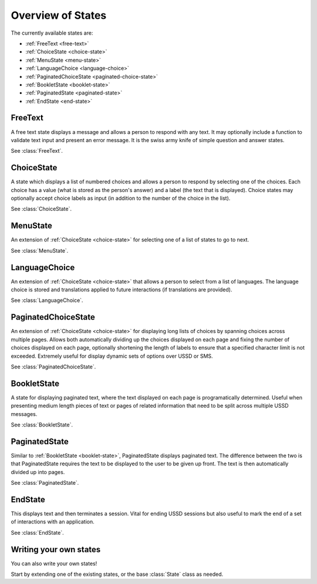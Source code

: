 Overview of States
==================

The currently available states are:

* :ref:`FreeText <free-text>`
* :ref:`ChoiceState <choice-state>`
* :ref:`MenuState <menu-state>`
* :ref:`LanguageChoice <language-choice>`
* :ref:`PaginatedChoiceState <paginated-choice-state>`
* :ref:`BookletState <booklet-state>`
* :ref:`PaginatedState <paginated-state>`
* :ref:`EndState <end-state>`


.. _free-text:

FreeText
--------

A free text state displays a message and allows a person to respond
with any text. It may optionally include a function to validate text
input and present an error message. It is the swiss army knife of
simple question and answer states.

See :class:`FreeText`.


.. _choice-state:

ChoiceState
-----------

A state which displays a list of numbered choices and allows a person
to respond by selecting one of the choices. Each choice has a value
(what is stored as the person's answer) and a label (the text that is
displayed). Choice states may optionally accept choice labels as input
(in addition to the number of the choice in the list).

See :class:`ChoiceState`.


.. _menu-state:

MenuState
---------

An extension of :ref:`ChoiceState <choice-state>` for selecting one of
a list of states to go to next.

See :class:`MenuState`.


.. _language-choice:

LanguageChoice
--------------

An extension of :ref:`ChoiceState <choice-state>` that allows a person
to select from a list of languages. The language choice is stored and
translations applied to future interactions (if translations are
provided).

See :class:`LanguageChoice`.


.. _paginated-choice-state:

PaginatedChoiceState
--------------------

An extension of :ref:`ChoiceState <choice-state>` for displaying long lists of
choices by spanning choices across multiple pages. Allows both automatically
dividing up the choices displayed on each page and fixing the number of choices
displayed on each page, optionally shortening the length of labels to ensure
that a specified character limit is not exceeded. Extremely useful for display
dynamic sets of options over USSD or SMS.

See :class:`PaginatedChoiceState`.


.. _booklet-state:

BookletState
------------

A state for displaying paginated text, where the text displayed on each page is
programatically determined. Useful when presenting medium length pieces of text
or pages of related information that need to be split across multiple USSD
messages.

See :class:`BookletState`.


.. _paginated-state:

PaginatedState
--------------

Similar to :ref:`BookletState <booklet-state>`, PaginatedState displays
paginated text. The difference between the two is that PaginatedState requires
the text to be displayed to the user to be given up front. The text is then
automatically divided up into pages.

See :class:`PaginatedState`.


.. _end-state:

EndState
--------

This displays text and then terminates a session. Vital for ending
USSD sessions but also useful to mark the end of a set of interactions
with an application.

See :class:`EndState`.


Writing your own states
-----------------------

You can also write your own states!

Start by extending one of the existing states, or the base
:class:`State` class as needed.
